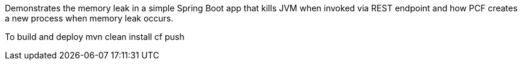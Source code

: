 Demonstrates the memory leak in a simple Spring Boot app that kills JVM when invoked via REST endpoint and how PCF creates a
new process when memory leak occurs.

To build and deploy
mvn clean install
cf push
